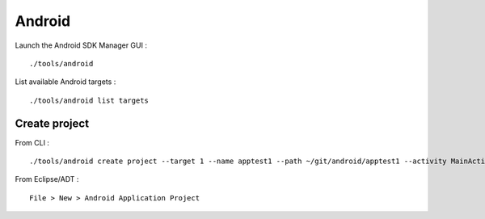 
Android
=======

Launch the Android SDK Manager GUI : ::

    ./tools/android

List available Android targets : ::

    ./tools/android list targets

Create project
--------------

From CLI : ::

    ./tools/android create project --target 1 --name apptest1 --path ~/git/android/apptest1 --activity MainActivity --package org.oopss.apptest1

From Eclipse/ADT : ::

    File > New > Android Application Project


